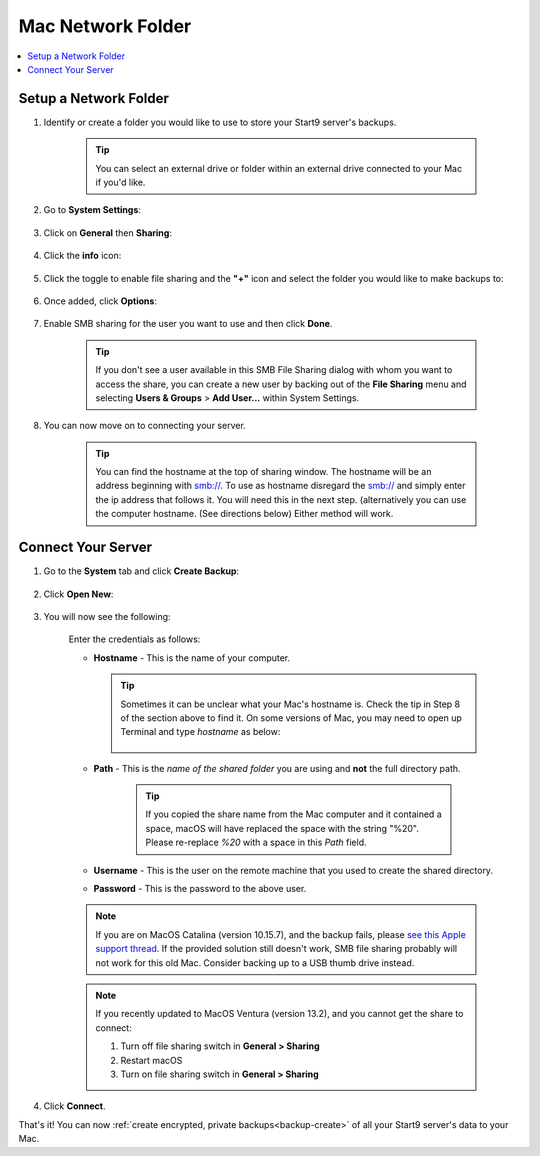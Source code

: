 .. _backup-mac:

==================
Mac Network Folder
==================

.. contents::
  :depth: 2 
  :local:

Setup a Network Folder
----------------------

#. Identify or create a folder you would like to use to store your Start9 server's backups.

    .. tip:: You can select an external drive or folder within an external drive connected to your Mac if you'd like.

#. Go to **System Settings**:

    .. figure:: /_static/images/backups/backup-macos-2.png
        :width: 50%
        :alt: System settings

#. Click on **General** then **Sharing**:

    .. figure:: /_static/images/backups/backup-macos-3.png
        :width: 50%
        :alt: general-sharing

#. Click the **info** icon:

    .. figure:: /_static/images/backups/backup-macos-4.png
        :width: 50%
        :alt: enable-cifs

#. Click the toggle to enable file sharing and the **"+"** icon and select the folder you would like to make backups to:

    .. figure:: /_static/images/backups/backup-macos-5.png
        :width: 50%
        :alt: click-plus

#. Once added, click **Options**:

    .. figure:: /_static/images/backups/backup-macos-6.png
        :width: 50%
        :alt: ventura-folder-added
    
#. Enable SMB sharing for the user you want to use and then click **Done**.

    .. figure:: /_static/images/backups/backup-macos-7.png
        :width: 50%
        :alt: ventura-smb

    .. tip:: If you don't see a user available in this SMB File Sharing dialog with whom you want to access the share, you can create a new user by backing out of the **File Sharing** menu and selecting **Users & Groups** > **Add User...** within System Settings.

#. You can now move on to connecting your server.

    .. tip:: You can find the hostname at the top of sharing window. The hostname will be an address beginning with smb://. To use as hostname disregard the smb:// and simply enter the ip address that follows it. You will need this in the next step. (alternatively you can use the computer hostname. (See directions below) Either method will work.


Connect Your Server
-------------------

#. Go to the **System** tab and click **Create Backup**:

    .. figure:: /_static/images/backups/backup-macos-8.png
        :width: 60%
        :alt: system-create-backup

#. Click **Open New**:

    .. figure:: /_static/images/backups/backup-macos-9.png
        :width: 60%
        :alt: open-new

#. You will now see the following:

    .. figure:: /_static/images/backups/backup-macos-10.png
        :width: 60%
        :alt: cifs-blank

    Enter the credentials as follows:

    * **Hostname** - This is the name of your computer.

      .. tip:: Sometimes it can be unclear what your Mac's hostname is. Check the tip in Step 8 of the section above to find it.  On some versions of Mac, you may need to open up Terminal and type `hostname` as below:
    
          .. figure:: /_static/images/cifs/hostname-terminal-mac.png
              :width: 35%
              :alt: hostname-terminal-mac

    * **Path** - This is the *name of the shared folder* you are using and **not** the full directory path.

        .. tip:: If you copied the share name from the Mac computer and it contained a space, macOS will have replaced the space with the string "%20".  Please re-replace `%20` with a space in this `Path` field.

    * **Username** - This is the user on the remote machine that you used to create the shared directory.
    * **Password** - This is the password to the above user.

    .. figure:: /_static/images/backups/backup-macos-11.png
        :width: 60%

    .. note:: If you are on MacOS Catalina (version 10.15.7), and the backup fails, please `see this Apple support thread <https://discussions.apple.com/thread/253970425>`_.  If the provided solution still doesn't work, SMB file sharing probably will not work for this old Mac.  Consider backing up to a USB thumb drive instead.

    .. note:: If you recently updated to MacOS Ventura (version 13.2), and you cannot get the share to connect:

        #. Turn off file sharing switch in **General > Sharing**
        #. Restart macOS
        #. Turn on file sharing switch in **General > Sharing**

#. Click **Connect**.

That's it!  You can now :ref:`create encrypted, private backups<backup-create>` of all your Start9 server's data to your Mac.
